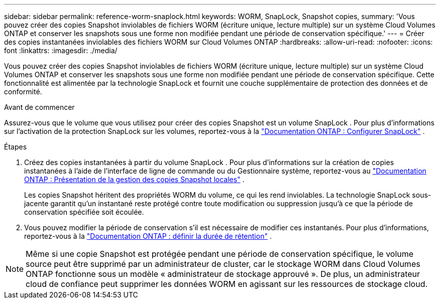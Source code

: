 ---
sidebar: sidebar 
permalink: reference-worm-snaplock.html 
keywords: WORM, SnapLock, Snapshot copies, 
summary: 'Vous pouvez créer des copies Snapshot inviolables de fichiers WORM (écriture unique, lecture multiple) sur un système Cloud Volumes ONTAP et conserver les snapshots sous une forme non modifiée pendant une période de conservation spécifique.' 
---
= Créer des copies instantanées inviolables des fichiers WORM sur Cloud Volumes ONTAP
:hardbreaks:
:allow-uri-read: 
:nofooter: 
:icons: font
:linkattrs: 
:imagesdir: ./media/


[role="lead"]
Vous pouvez créer des copies Snapshot inviolables de fichiers WORM (écriture unique, lecture multiple) sur un système Cloud Volumes ONTAP et conserver les snapshots sous une forme non modifiée pendant une période de conservation spécifique.  Cette fonctionnalité est alimentée par la technologie SnapLock et fournit une couche supplémentaire de protection des données et de conformité.

.Avant de commencer
Assurez-vous que le volume que vous utilisez pour créer des copies Snapshot est un volume SnapLock .  Pour plus d'informations sur l'activation de la protection SnapLock sur les volumes, reportez-vous à la https://docs.netapp.com/us-en/ontap/snaplock/snaplock-config-overview-concept.html["Documentation ONTAP : Configurer SnapLock"^] .

.Étapes
. Créez des copies instantanées à partir du volume SnapLock .  Pour plus d'informations sur la création de copies instantanées à l'aide de l'interface de ligne de commande ou du Gestionnaire système, reportez-vous au https://docs.netapp.com/us-en/ontap/data-protection/manage-local-snapshot-copies-concept.html["Documentation ONTAP : Présentation de la gestion des copies Snapshot locales"^] .
+
Les copies Snapshot héritent des propriétés WORM du volume, ce qui les rend inviolables.  La technologie SnapLock sous-jacente garantit qu'un instantané reste protégé contre toute modification ou suppression jusqu'à ce que la période de conservation spécifiée soit écoulée.

. Vous pouvez modifier la période de conservation s'il est nécessaire de modifier ces instantanés.  Pour plus d'informations, reportez-vous à la https://docs.netapp.com/us-en/ontap/snaplock/set-retention-period-task.html#set-the-default-retention-period["Documentation ONTAP : définir la durée de rétention"^] .



NOTE: Même si une copie Snapshot est protégée pendant une période de conservation spécifique, le volume source peut être supprimé par un administrateur de cluster, car le stockage WORM dans Cloud Volumes ONTAP fonctionne sous un modèle « administrateur de stockage approuvé ».  De plus, un administrateur cloud de confiance peut supprimer les données WORM en agissant sur les ressources de stockage cloud.
